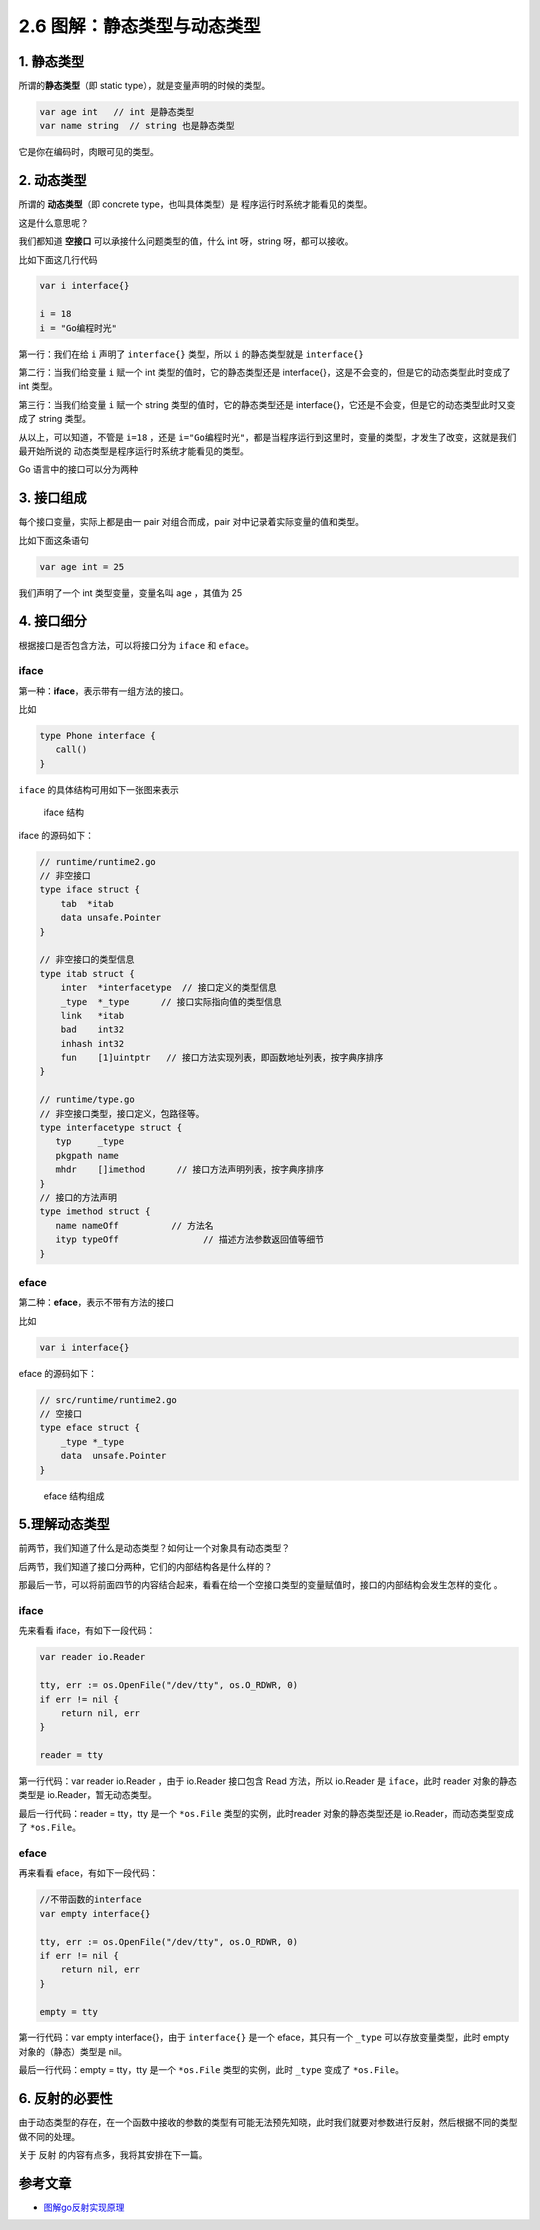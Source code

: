 2.6 图解：静态类型与动态类型
============================

|image0|

1. 静态类型
-----------

所谓的\ **静态类型**\ （即 static type），就是变量声明的时候的类型。

.. code:: go

   var age int   // int 是静态类型
   var name string  // string 也是静态类型

它是你在编码时，肉眼可见的类型。

2. 动态类型
-----------

所谓的 **动态类型**\ （即 concrete type，也叫具体类型）是
程序运行时系统才能看见的类型。

这是什么意思呢？

我们都知道 **空接口** 可以承接什么问题类型的值，什么 int 呀，string
呀，都可以接收。

比如下面这几行代码

.. code:: go

   var i interface{}   

   i = 18  
   i = "Go编程时光"  

第一行：我们在给 ``i`` 声明了 ``interface{}`` 类型，所以 ``i``
的静态类型就是 ``interface{}``

第二行：当我们给变量 ``i`` 赋一个 int 类型的值时，它的静态类型还是
interface{}，这是不会变的，但是它的动态类型此时变成了 int 类型。

第三行：当我们给变量 ``i`` 赋一个 string 类型的值时，它的静态类型还是
interface{}，它还是不会变，但是它的动态类型此时又变成了 string 类型。

从以上，可以知道，不管是 ``i=18`` ，还是
``i="Go编程时光"``\ ，都是当程序运行到这里时，变量的类型，才发生了改变，这就是我们最开始所说的
动态类型是程序运行时系统才能看见的类型。

Go 语言中的接口可以分为两种

3. 接口组成
-----------

每个接口变量，实际上都是由一 pair 对组合而成，pair
对中记录着实际变量的值和类型。

比如下面这条语句

.. code:: go

   var age int = 25

我们声明了一个 int 类型变量，变量名叫 age ，其值为 25

|image1|

4. 接口细分
-----------

根据接口是否包含方法，可以将接口分为 ``iface`` 和 ``eface``\ 。

iface
~~~~~

第一种：\ **iface**\ ，表示带有一组方法的接口。

比如

.. code:: go

   type Phone interface {
      call()
   }

``iface`` 的具体结构可用如下一张图来表示

.. figure:: http://image.iswbm.com/20200610220830.png
   :alt: iface 结构

   iface 结构

iface 的源码如下：

.. code:: go

   // runtime/runtime2.go
   // 非空接口
   type iface struct {
       tab  *itab
       data unsafe.Pointer
   }
    
   // 非空接口的类型信息
   type itab struct {
       inter  *interfacetype  // 接口定义的类型信息
       _type  *_type      // 接口实际指向值的类型信息
       link   *itab  
       bad    int32
       inhash int32
       fun    [1]uintptr   // 接口方法实现列表，即函数地址列表，按字典序排序
   }

   // runtime/type.go
   // 非空接口类型，接口定义，包路径等。
   type interfacetype struct {
      typ     _type
      pkgpath name
      mhdr    []imethod      // 接口方法声明列表，按字典序排序
   }
   // 接口的方法声明 
   type imethod struct {
      name nameOff          // 方法名
      ityp typeOff                // 描述方法参数返回值等细节
   }

eface
~~~~~

第二种：\ **eface**\ ，表示不带有方法的接口

比如

.. code:: go

   var i interface{} 

eface 的源码如下：

.. code:: go

   // src/runtime/runtime2.go
   // 空接口
   type eface struct {
       _type *_type
       data  unsafe.Pointer
   }

.. figure:: http://image.iswbm.com/20200610221213.png
   :alt: eface 结构组成

   eface 结构组成

5.理解动态类型
--------------

前两节，我们知道了什么是动态类型？如何让一个对象具有动态类型？

后两节，我们知道了接口分两种，它们的内部结构各是什么样的？

那最后一节，可以将前面四节的内容结合起来，看看在给一个空接口类型的变量赋值时，接口的内部结构会发生怎样的变化
。

.. _iface-1:

iface
~~~~~

先来看看 iface，有如下一段代码：

.. code:: go

   var reader io.Reader 

   tty, err := os.OpenFile("/dev/tty", os.O_RDWR, 0)
   if err != nil {
       return nil, err
   }

   reader = tty

第一行代码：var reader io.Reader ，由于 io.Reader 接口包含 Read
方法，所以 io.Reader 是 ``iface``\ ，此时 reader 对象的静态类型是
io.Reader，暂无动态类型。

|image2|

最后一行代码：reader = tty，tty 是一个 ``*os.File``
类型的实例，此时reader 对象的静态类型还是 io.Reader，而动态类型变成了
``*os.File``\ 。

|image3|

.. _eface-1:

eface
~~~~~

再来看看 eface，有如下一段代码：

.. code:: go

   //不带函数的interface
   var empty interface{}

   tty, err := os.OpenFile("/dev/tty", os.O_RDWR, 0)
   if err != nil {
       return nil, err
   }

   empty = tty

第一行代码：var empty interface{}，由于 ``interface{}`` 是一个
eface，其只有一个 ``_type`` 可以存放变量类型，此时 empty
对象的（静态）类型是 nil。

|image4|

最后一行代码：empty = tty，tty 是一个 ``*os.File`` 类型的实例，此时
``_type`` 变成了 ``*os.File``\ 。

|image5|

6. 反射的必要性
---------------

由于动态类型的存在，在一个函数中接收的参数的类型有可能无法预先知晓，此时我们就要对参数进行反射，然后根据不同的类型做不同的处理。

关于 反射 的内容有点多，我将其安排在下一篇。

参考文章
--------

-  `图解go反射实现原理 <https://i6448038.github.io/2020/02/15/golang-reflection/>`__

|image6|

.. |image0| image:: http://image.iswbm.com/20200607145423.png
.. |image1| image:: http://image.iswbm.com/image-20200610222454920.png
.. |image2| image:: http://image.iswbm.com/image-20200610225323018.png
.. |image3| image:: http://image.iswbm.com/20200610230951.png
.. |image4| image:: http://image.iswbm.com/image-20200610230819030.png
.. |image5| image:: http://image.iswbm.com/image-20200610231015612.png
.. |image6| image:: http://image.iswbm.com/20200607174235.png


